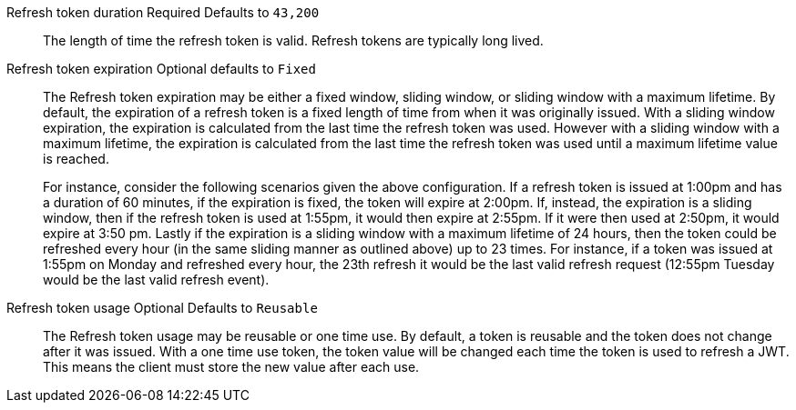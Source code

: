 [.api]
[field]#Refresh token duration# [required]#Required# [default]#Defaults to `43,200`#::
The length of time the refresh token is valid. Refresh tokens are typically long lived.

[field]#Refresh token expiration# [optional]#Optional# [default]#defaults to `Fixed`#::
The [field]#Refresh token expiration# may be either a fixed window, sliding window, or sliding window with a maximum lifetime. By default, the expiration of a refresh token is a fixed length of time from when it was originally issued. With a sliding window expiration, the expiration is calculated from the last time the refresh token was used. However with a sliding window with a maximum lifetime, the expiration is calculated from the last time the refresh token was used until a maximum lifetime value is reached.
+
For instance, consider the following scenarios given the above configuration. If a refresh token is issued at 1:00pm and has a duration of 60 minutes, if the expiration is fixed, the token will expire at 2:00pm. If, instead, the expiration is a sliding window, then if the refresh token is used at 1:55pm, it would then expire at 2:55pm. If it were then used at 2:50pm, it would expire at 3:50 pm. Lastly if the expiration is a sliding window with a maximum lifetime of 24 hours, then the token could be refreshed every hour (in the same sliding manner as outlined above) up to 23 times. For instance, if a token was issued at 1:55pm on Monday and refreshed every hour, the 23th refresh it would be the last valid refresh request (12:55pm Tuesday would be the last valid refresh event).

[field]#Refresh token usage# [optional]#Optional# [default]#Defaults to `Reusable`#::
The [field]#Refresh token usage# may be reusable or one time use. By default, a token is reusable and the token does not change after it was issued. With a one time use token, the token value will be changed each time the token is used to refresh a JWT. This means the client must store the new value after each use.

ifeval::["{page}" == "tenant"]
[field]#Refresh token revocation# [optional]#Optional#::
The event or events that will cause refresh tokens to be revoked.
endif::[]
